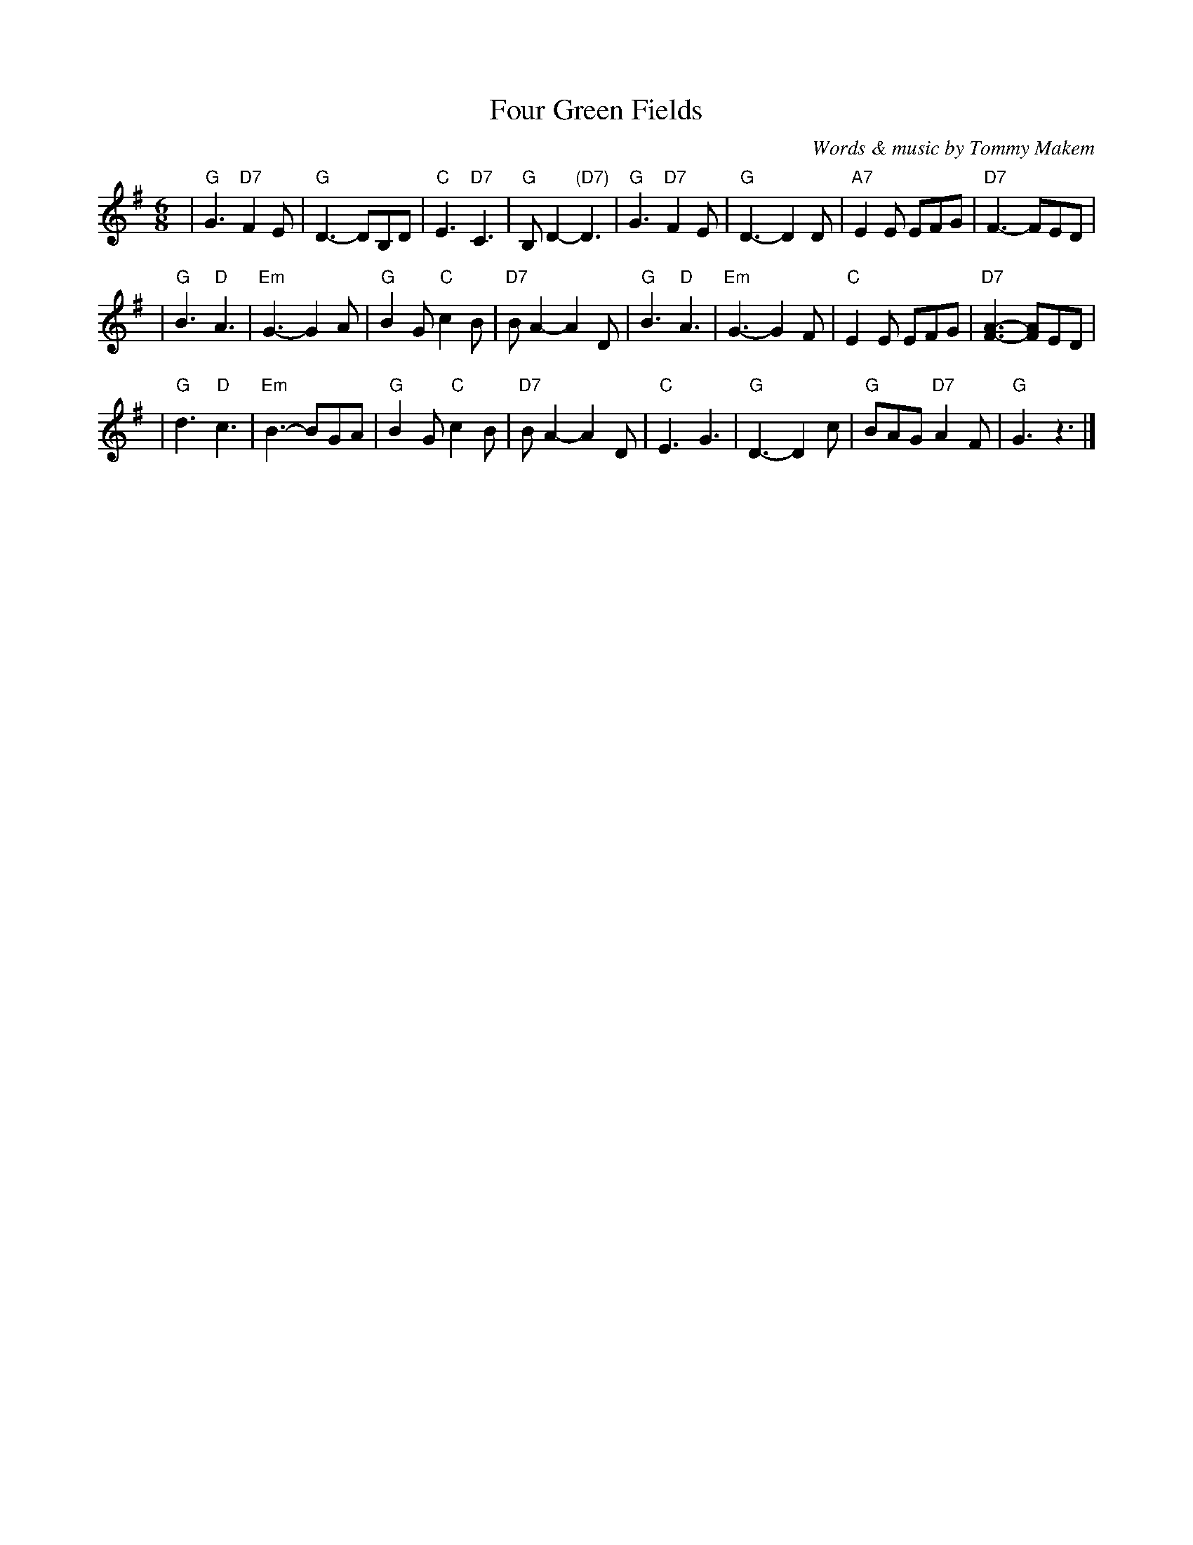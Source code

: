 X: 1
T: Four Green Fields
C: Words & music by Tommy Makem
R: waltz, air
M: 6/8
L: 1/8
% Contributed 19991203142508 by John Chambers jc:trillian.mit.edu
K: G
| "G"G3 "D7"F2E | "G"D3- DB,D | "C"E3  "D7"C3  |  "G"B,D2- "(D7)"D3 \
| "G"G3 "D7"F2E | "G"D3- D2D  |"A7"E2E     EFG | "D7"F3-  FED |
| "G"B3  "D"A3  |"Em"G3- G2A  | "G"B2G  "C"c2B | "D7"BA2- A2D \
| "G"B3  "D"A3  |"Em"G3- G2F  | "C"E2E     EFG | "D7"[F3-A3-] [FA]ED |
| "G"d3  "D"c3  |"Em"B3- BGA  | "G"B2G  "C"c2B | "D7"BA2- A2D \
| "C"E3     G3  | "G"D3- D2c  | "G"BAG "D7"A2F |  "G"G3   z3 |]
